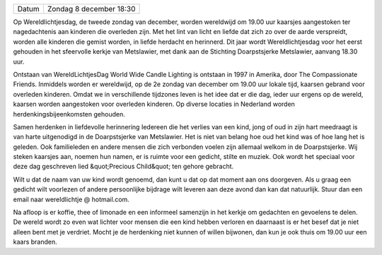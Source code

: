 .. title: Wereldlichtjesdag Zondag 8 december 2019
.. slug: wereldlichtjesdag-8-december-2019
.. date: 2019-12-08 18:30:00 UTC+02:00
.. tags: wereldlichtjesdag,kinderen 
.. category: agenda
.. link: 
.. description: 
.. type: text

+---------+-----------------------------------------+
| Datum   | Zondag 8 december 18:30                 |
+---------+-----------------------------------------+

Op Wereldlichtjesdag, de tweede zondag van december, worden wereldwijd om 19.00 uur kaarsjes
aangestoken ter nagedachtenis aan kinderen die overleden zijn. Met het lint van licht en liefde dat zich zo over
de aarde verspreidt, worden alle kinderen die gemist worden, in liefde herdacht en herinnerd. Dit jaar wordt
Wereldlichtjesdag voor het eerst gehouden in het sfeervolle kerkje van Metslawier, met dank aan de Stichting
Doarpstsjerke Metslawier, aanvang 18.30 uur.
 
Ontstaan van WereldLichtjesDag
World Wide Candle Lighting is ontstaan in 1997 in Amerika, door The Compassionate Friends. Inmiddels
worden er wereldwijd, op de 2e zondag van december om 19.00 uur lokale tijd, kaarsen gebrand voor
overleden kinderen. Omdat we in verschillende tijdzones leven is het idee dat er die dag, ieder uur ergens op
de wereld, kaarsen worden aangestoken voor overleden kinderen. Op diverse locaties in Nederland worden
herdenkingsbijeenkomsten gehouden.
 
Samen herdenken in liefdevolle herinnering
Iedereen die het verlies van een kind, jong of oud in zijn hart meedraagt is van harte uitgenodigd in de
Doarpstsjerke van Metslawier. Het is niet van belang hoe oud het kind was of hoe lang het is geleden. Ook
familieleden en andere mensen die zich verbonden voelen zijn allemaal welkom in de Doarpstsjerke. Wij steken
kaarsjes aan, noemen hun namen, er is ruimte voor een gedicht, stilte en muziek. Ook wordt het speciaal voor
deze dag geschreven lied &quot;Precious Child&quot; ten gehore gebracht. 
 
Wilt u dat de naam van uw kind wordt genoemd, dan kunt u dat op dat moment aan ons doorgeven. Als u
graag een gedicht wilt voorlezen of andere persoonlijke bijdrage wilt leveren aan deze avond dan kan dat
natuurlijk. Stuur dan een email naar wereldlichtje @ hotmail.com.
 
Na afloop is er koffie, thee of limonade en een informeel samenzijn in het kerkje om gedachten en gevoelens te
delen. De wereld wordt zo even wat lichter voor mensen die een kind hebben verloren en daarnaast is er het
besef dat je niet alleen bent met je verdriet. Mocht je de herdenking niet kunnen of willen bijwonen, dan kun je
ook thuis om 19.00 uur een kaars branden.


